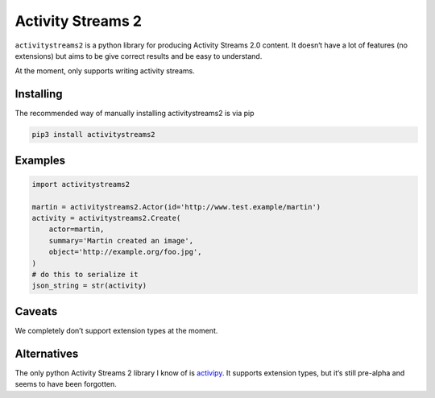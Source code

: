 ==================
Activity Streams 2
==================

|pipeline-badge| |coverage-badge| |docs-badge| |pypi-badge|

``activitystreams2`` is a python library for producing Activity Streams 2.0
content. It doesn‘t have a lot of features (no extensions) but aims to be give
correct results and be easy to understand.

At the moment, only supports writing activity streams.

Installing
==========

The recommended way of manually installing activitystreams2 is via pip

.. code-block:: shell

   pip3 install activitystreams2

Examples
========

.. code-block:: python

   import activitystreams2

   martin = activitystreams2.Actor(id='http://www.test.example/martin')
   activity = activitystreams2.Create(
       actor=martin,
       summary='Martin created an image',
       object='http://example.org/foo.jpg',
   )
   # do this to serialize it
   json_string = str(activity)



Caveats
=======

We completely don’t support extension types at the moment.

Alternatives
============

The only python Activity Streams 2 library I know of is `activipy
<https://pypi.org/project/activipy/>`_. It supports extension types, but it‘s
still pre-alpha and seems to have been forgotten.


.. |pipeline-badge| image:: https://gitlab.com/alantrick/activitystreams2/badges/master/pipeline.svg
   :target: https://gitlab.com/alantrick/activitystreams2/
   :alt: Build Status

.. |coverage-badge| image:: https://gitlab.com/alantrick/activitystreams2/badges/master/coverage.svg
   :target: https://gitlab.com/alantrick/activitystreams2/
   :alt: Coverage Status

.. |docs-badge| image:: https://img.shields.io/badge/docs-latest-informational.svg
   :target: `the documentation`_
   :alt: Documentation

.. |pypi-badge| image:: https://img.shields.io/pypi/v/activitystreams2.svg
   :target: https://pypi.org/project/activitystreams2/
   :alt: Project on PyPI

.. _the documentation: https://alantrick.gitlab.io/activitystreams2/

